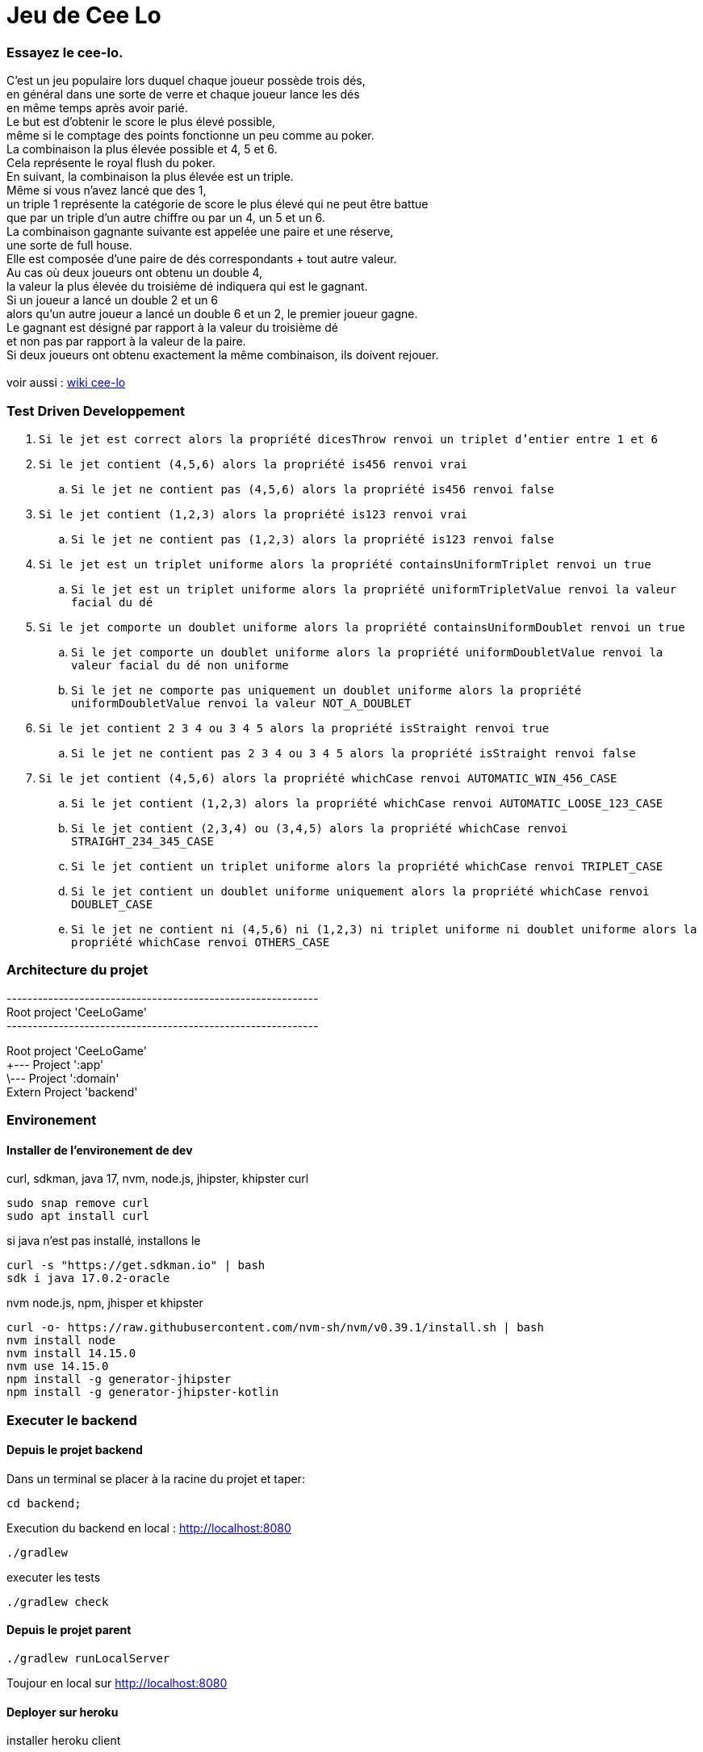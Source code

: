 = Jeu de Cee Lo

=== Essayez le cee-lo.
C'est un jeu populaire lors duquel chaque joueur possède trois dés, +
en général dans une sorte de verre et chaque joueur lance les dés +
en même temps après avoir parié. +
Le but est d'obtenir le score le plus élevé possible, +
même si le comptage des points fonctionne un peu comme au poker. +
La combinaison la plus élevée possible et 4, 5 et 6. +
Cela représente le royal flush du poker. +
En suivant, la combinaison la plus élevée est un triple. +
Même si vous n'avez lancé que des 1, +
un triple 1 représente la catégorie de score le plus élevé qui ne peut être battue +
que par un triple d'un autre chiffre ou par un 4, un 5 et un 6. +
La combinaison gagnante suivante est appelée une paire et une réserve, +
une sorte de full house. +
Elle est composée d'une paire de dés correspondants + tout autre valeur. +
Au cas où deux joueurs ont obtenu un double 4, +
la valeur la plus élevée du troisième dé indiquera qui est le gagnant. +
Si un joueur a lancé un double 2 et un 6 +
alors qu'un autre joueur a lancé un double 6 et un 2, le premier joueur gagne. +
Le gagnant est désigné par rapport à la valeur du troisième dé +
et non pas par rapport à la valeur de la paire. +
Si deux joueurs ont obtenu exactement la même combinaison, ils doivent rejouer. +
  +
voir aussi : https://en.wikipedia.org/wiki/Cee-lo[wiki cee-lo]


=== Test Driven Developpement

. `Si le jet est correct alors la propriété dicesThrow renvoi un triplet d'entier entre 1 et 6`
. `Si le jet contient (4,5,6) alors la propriété is456 renvoi vrai`
.. `Si le jet ne contient pas (4,5,6) alors la propriété is456 renvoi false`
. `Si le jet contient (1,2,3) alors la propriété is123 renvoi vrai`
.. `Si le jet ne contient pas (1,2,3) alors la propriété is123 renvoi false`
. `Si le jet est un triplet uniforme alors la propriété containsUniformTriplet renvoi un true`
.. `Si le jet est un triplet uniforme alors la propriété uniformTripletValue renvoi la valeur facial du dé`
. `Si le jet comporte un doublet uniforme alors la propriété containsUniformDoublet renvoi un true`
.. `Si le jet comporte un doublet uniforme alors la propriété uniformDoubletValue renvoi la valeur facial du dé non uniforme`
.. `Si le jet ne comporte pas uniquement un doublet uniforme alors la propriété uniformDoubletValue renvoi la valeur NOT_A_DOUBLET`
. `Si le jet contient 2 3 4 ou 3 4 5 alors la propriété isStraight renvoi true`
.. `Si le jet ne contient pas 2 3 4 ou 3 4 5 alors la propriété isStraight renvoi false`
. `Si le jet contient (4,5,6) alors la propriété whichCase renvoi AUTOMATIC_WIN_456_CASE`
.. `Si le jet contient (1,2,3) alors la propriété whichCase renvoi AUTOMATIC_LOOSE_123_CASE`
.. `Si le jet contient (2,3,4) ou (3,4,5) alors la propriété whichCase renvoi STRAIGHT_234_345_CASE`
.. `Si le jet contient un triplet uniforme alors la propriété whichCase renvoi TRIPLET_CASE`
.. `Si le jet contient un doublet uniforme uniquement alors la propriété whichCase renvoi DOUBLET_CASE`
.. `Si le jet ne contient ni (4,5,6) ni (1,2,3) ni triplet uniforme ni doublet uniforme alors la propriété whichCase renvoi OTHERS_CASE`





=== Architecture du projet
------------------------------------------------------------ +
Root project 'CeeLoGame' +
------------------------------------------------------------ +

Root project 'CeeLoGame' +
+--- Project ':app' +
\--- Project ':domain' +
Extern Project 'backend'


=== Environement

==== Installer de l'environement de dev
curl, sdkman, java 17, nvm, node.js, jhipster, khipster
curl
[source,bash]
----
sudo snap remove curl
sudo apt install curl
----

si java n'est pas installé, installons le
[source,bash]
----
curl -s "https://get.sdkman.io" | bash
sdk i java 17.0.2-oracle
----

nvm node.js, npm, jhisper et khipster
[source,bash]
----
curl -o- https://raw.githubusercontent.com/nvm-sh/nvm/v0.39.1/install.sh | bash
nvm install node
nvm install 14.15.0
nvm use 14.15.0
npm install -g generator-jhipster
npm install -g generator-jhipster-kotlin
----



=== Executer le backend

==== Depuis le projet backend
Dans un terminal se placer à la racine du projet et taper:
----
cd backend;
----
Execution du backend en local : http://localhost:8080[http://localhost:8080]
----
./gradlew
----

executer les tests
----
./gradlew check
----

==== Depuis le projet parent
----
./gradlew runLocalServer
----
Toujour en local sur http://localhost:8080[http://localhost:8080]

==== Deployer sur heroku
installer heroku client
----
sudo snap install heroku --classic
heroku login
----
(pas fini!) +

=== Déployer son app mobile sur playstore (TODO)